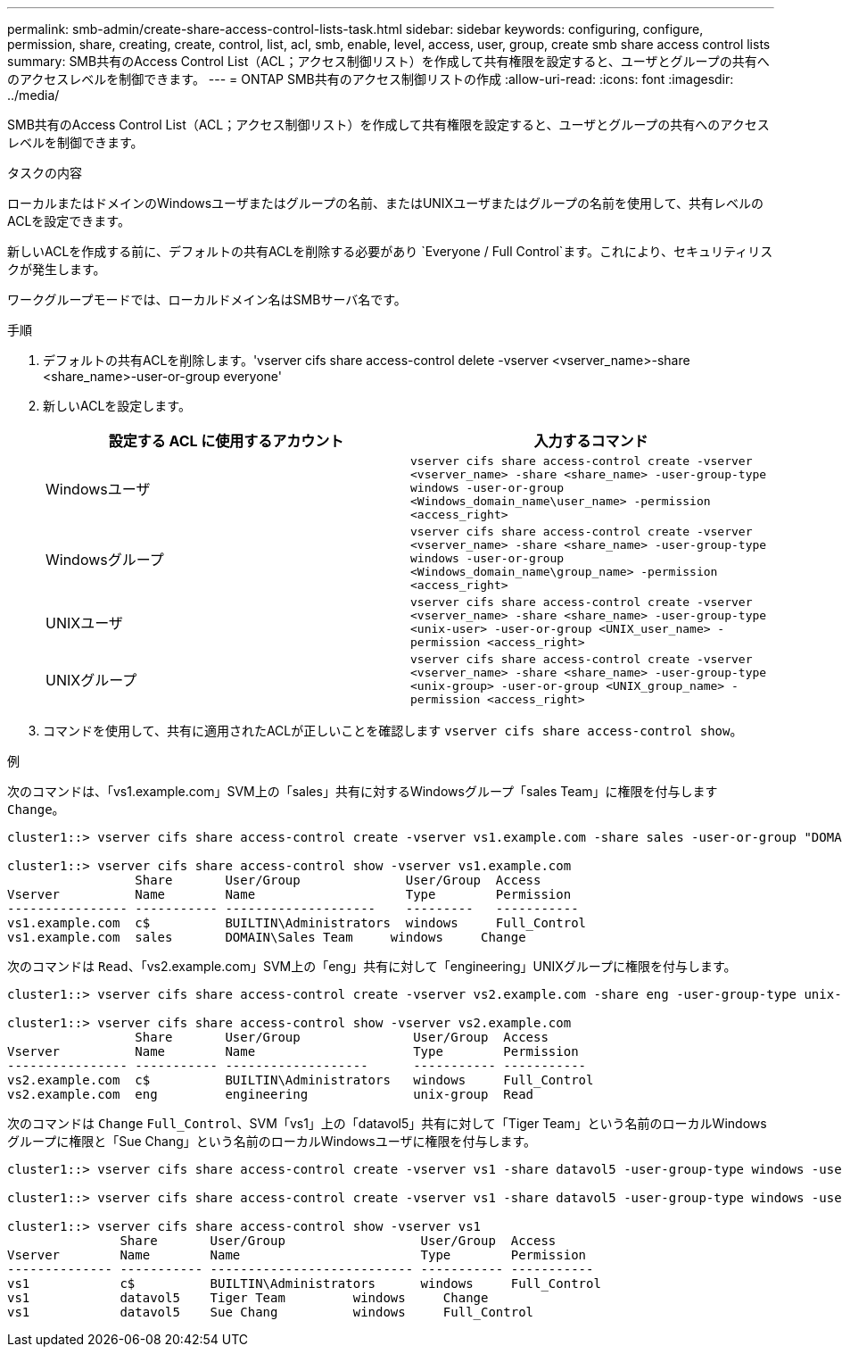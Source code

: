 ---
permalink: smb-admin/create-share-access-control-lists-task.html 
sidebar: sidebar 
keywords: configuring, configure, permission, share, creating, create, control, list, acl, smb, enable, level, access, user, group, create smb share access control lists 
summary: SMB共有のAccess Control List（ACL；アクセス制御リスト）を作成して共有権限を設定すると、ユーザとグループの共有へのアクセスレベルを制御できます。 
---
= ONTAP SMB共有のアクセス制御リストの作成
:allow-uri-read: 
:icons: font
:imagesdir: ../media/


[role="lead"]
SMB共有のAccess Control List（ACL；アクセス制御リスト）を作成して共有権限を設定すると、ユーザとグループの共有へのアクセスレベルを制御できます。

.タスクの内容
ローカルまたはドメインのWindowsユーザまたはグループの名前、またはUNIXユーザまたはグループの名前を使用して、共有レベルのACLを設定できます。

新しいACLを作成する前に、デフォルトの共有ACLを削除する必要があり `Everyone / Full Control`ます。これにより、セキュリティリスクが発生します。

ワークグループモードでは、ローカルドメイン名はSMBサーバ名です。

.手順
. デフォルトの共有ACLを削除します。'vserver cifs share access-control delete -vserver <vserver_name>-share <share_name>-user-or-group everyone'
. 新しいACLを設定します。
+
|===
| 設定する ACL に使用するアカウント | 入力するコマンド 


 a| 
Windowsユーザ
 a| 
`vserver cifs share access-control create -vserver <vserver_name> -share <share_name> -user-group-type windows -user-or-group <Windows_domain_name\user_name> -permission <access_right>`



 a| 
Windowsグループ
 a| 
`vserver cifs share access-control create -vserver <vserver_name> -share <share_name> -user-group-type windows -user-or-group <Windows_domain_name\group_name> -permission <access_right>`



 a| 
UNIXユーザ
 a| 
`vserver cifs share access-control create -vserver <vserver_name> -share <share_name> -user-group-type <unix-user> -user-or-group <UNIX_user_name> -permission <access_right>`



 a| 
UNIXグループ
 a| 
`vserver cifs share access-control create -vserver <vserver_name> -share <share_name> -user-group-type <unix-group> -user-or-group <UNIX_group_name> -permission <access_right>`

|===
. コマンドを使用して、共有に適用されたACLが正しいことを確認します `vserver cifs share access-control show`。


.例
次のコマンドは、「vs1.example.com」SVM上の「sales」共有に対するWindowsグループ「sales Team」に権限を付与します `Change`。

[listing]
----
cluster1::> vserver cifs share access-control create -vserver vs1.example.com -share sales -user-or-group "DOMAIN\Sales Team" -permission Change

cluster1::> vserver cifs share access-control show -vserver vs1.example.com
                 Share       User/Group              User/Group  Access
Vserver          Name        Name                    Type        Permission
---------------- ----------- --------------------    ---------   -----------
vs1.example.com  c$          BUILTIN\Administrators  windows     Full_Control
vs1.example.com  sales       DOMAIN\Sales Team     windows     Change
----
次のコマンドは `Read`、「vs2.example.com」SVM上の「eng」共有に対して「engineering」UNIXグループに権限を付与します。

[listing]
----
cluster1::> vserver cifs share access-control create -vserver vs2.example.com -share eng -user-group-type unix-group -user-or-group  engineering -permission Read

cluster1::> vserver cifs share access-control show -vserver vs2.example.com
                 Share       User/Group               User/Group  Access
Vserver          Name        Name                     Type        Permission
---------------- ----------- -------------------      ----------- -----------
vs2.example.com  c$          BUILTIN\Administrators   windows     Full_Control
vs2.example.com  eng         engineering              unix-group  Read
----
次のコマンドは `Change` `Full_Control`、SVM「vs1」上の「datavol5」共有に対して「Tiger Team」という名前のローカルWindowsグループに権限と「Sue Chang」という名前のローカルWindowsユーザに権限を付与します。

[listing]
----
cluster1::> vserver cifs share access-control create -vserver vs1 -share datavol5 -user-group-type windows -user-or-group "Tiger Team" -permission Change

cluster1::> vserver cifs share access-control create -vserver vs1 -share datavol5 -user-group-type windows -user-or-group "Sue Chang" -permission Full_Control

cluster1::> vserver cifs share access-control show -vserver vs1
               Share       User/Group                  User/Group  Access
Vserver        Name        Name                        Type        Permission
-------------- ----------- --------------------------- ----------- -----------
vs1            c$          BUILTIN\Administrators      windows     Full_Control
vs1            datavol5    Tiger Team         windows     Change
vs1            datavol5    Sue Chang          windows     Full_Control
----